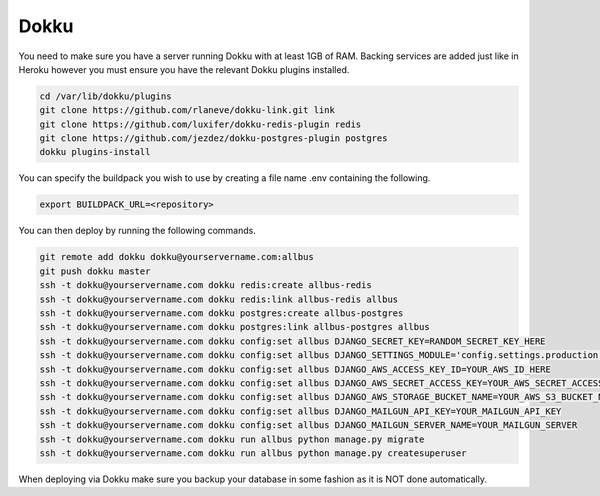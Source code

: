 Dokku
=====

You need to make sure you have a server running Dokku with at least 1GB of RAM. Backing services are
added just like in Heroku however you must ensure you have the relevant Dokku plugins installed.

.. code-block:: bash

    cd /var/lib/dokku/plugins
    git clone https://github.com/rlaneve/dokku-link.git link
    git clone https://github.com/luxifer/dokku-redis-plugin redis
    git clone https://github.com/jezdez/dokku-postgres-plugin postgres
    dokku plugins-install

You can specify the buildpack you wish to use by creating a file name .env containing the following.

.. code-block:: bash

    export BUILDPACK_URL=<repository>

You can then deploy by running the following commands.

..  code-block:: bash

    git remote add dokku dokku@yourservername.com:allbus
    git push dokku master
    ssh -t dokku@yourservername.com dokku redis:create allbus-redis
    ssh -t dokku@yourservername.com dokku redis:link allbus-redis allbus
    ssh -t dokku@yourservername.com dokku postgres:create allbus-postgres
    ssh -t dokku@yourservername.com dokku postgres:link allbus-postgres allbus
    ssh -t dokku@yourservername.com dokku config:set allbus DJANGO_SECRET_KEY=RANDOM_SECRET_KEY_HERE
    ssh -t dokku@yourservername.com dokku config:set allbus DJANGO_SETTINGS_MODULE='config.settings.production'
    ssh -t dokku@yourservername.com dokku config:set allbus DJANGO_AWS_ACCESS_KEY_ID=YOUR_AWS_ID_HERE
    ssh -t dokku@yourservername.com dokku config:set allbus DJANGO_AWS_SECRET_ACCESS_KEY=YOUR_AWS_SECRET_ACCESS_KEY_HERE
    ssh -t dokku@yourservername.com dokku config:set allbus DJANGO_AWS_STORAGE_BUCKET_NAME=YOUR_AWS_S3_BUCKET_NAME_HERE
    ssh -t dokku@yourservername.com dokku config:set allbus DJANGO_MAILGUN_API_KEY=YOUR_MAILGUN_API_KEY
    ssh -t dokku@yourservername.com dokku config:set allbus DJANGO_MAILGUN_SERVER_NAME=YOUR_MAILGUN_SERVER
    ssh -t dokku@yourservername.com dokku run allbus python manage.py migrate
    ssh -t dokku@yourservername.com dokku run allbus python manage.py createsuperuser

When deploying via Dokku make sure you backup your database in some fashion as it is NOT done automatically.

